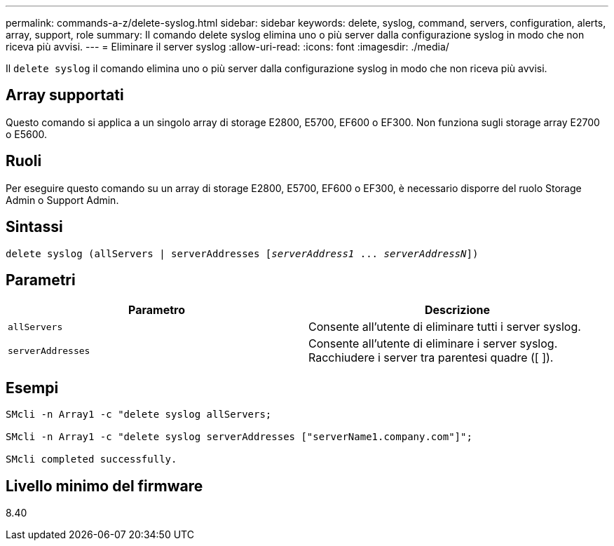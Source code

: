 ---
permalink: commands-a-z/delete-syslog.html 
sidebar: sidebar 
keywords: delete, syslog, command, servers, configuration, alerts, array, support, role 
summary: Il comando delete syslog elimina uno o più server dalla configurazione syslog in modo che non riceva più avvisi. 
---
= Eliminare il server syslog
:allow-uri-read: 
:icons: font
:imagesdir: ./media/


[role="lead"]
Il `delete syslog` il comando elimina uno o più server dalla configurazione syslog in modo che non riceva più avvisi.



== Array supportati

Questo comando si applica a un singolo array di storage E2800, E5700, EF600 o EF300. Non funziona sugli storage array E2700 o E5600.



== Ruoli

Per eseguire questo comando su un array di storage E2800, E5700, EF600 o EF300, è necessario disporre del ruolo Storage Admin o Support Admin.



== Sintassi

[listing, subs="+macros"]
----

delete syslog (allServers | serverAddresses pass:quotes[[_serverAddress1_ ... _serverAddressN_]])
----


== Parametri

[cols="2*"]
|===
| Parametro | Descrizione 


 a| 
`allServers`
 a| 
Consente all'utente di eliminare tutti i server syslog.



 a| 
`serverAddresses`
 a| 
Consente all'utente di eliminare i server syslog. Racchiudere i server tra parentesi quadre ([ ]).

|===


== Esempi

[listing]
----

SMcli -n Array1 -c "delete syslog allServers;

SMcli -n Array1 -c "delete syslog serverAddresses ["serverName1.company.com"]";

SMcli completed successfully.
----


== Livello minimo del firmware

8.40
